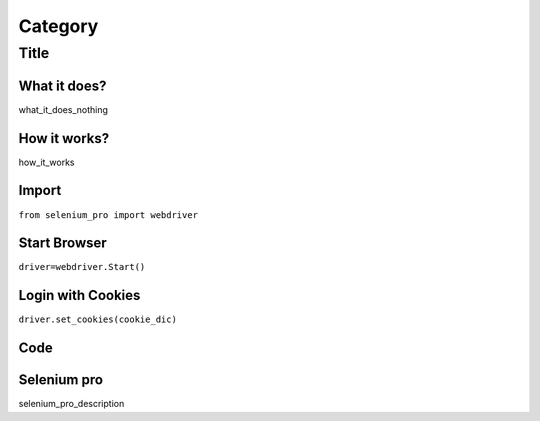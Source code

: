 Category
************

Title
########################

What it does?
=============

what_it_does_nothing

How it works?
=============

how_it_works

Import
=============

``from selenium_pro import webdriver``


Start Browser
=============

``driver=webdriver.Start()``


Login with Cookies
===================

``driver.set_cookies(cookie_dic)``


Code
===========

.. tabs::

   .. code-tab:: py

        #pip install selenium_pro
        element=driver.find_element_by_pro("fsfsdf")

Selenium pro
==============

selenium_pro_description
